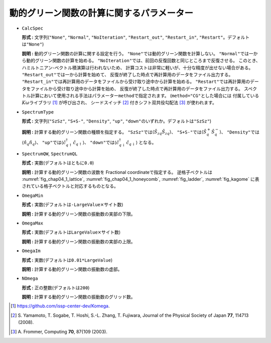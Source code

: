 動的グリーン関数の計算に関するパラメーター
~~~~~~~~~~~~~~~~~~~~~~~~~~~~~~~~~~~~~~~~~~

-  ``CalcSpec``

   **形式 :** 文字列(\ ``"None"``, ``"Normal"``, ``"NoIteration"``,
   ``"Restart_out"``, ``"Restart_in"``,
   ``"Restart"``\ 。デフォルトは\ ``"None"``)

   **説明 :** 動的グリーン関数の計算に関する設定を行う。
   ``"None"``\ では動的グリーン関数を計算しない。
   ``"Normal"``\ では一から動的グリーン関数の計算を始める。
   ``"NoIteration"``\ では、前回の反復回数と同じところまで反復させる。
   このとき、ハミルトニアン-ベクトル積演算は行われないため、
   計算コストは非常に軽いが、十分な精度が出せない場合がある。
   ``"Restart_out"``\ では一から計算を始めて、
   反復が終了した時点で再計算用のデータをファイル出力する。
   ``"Restart_in"``\ では再計算用のデータをファイルから受け取り途中から計算を始める。
   ``"Restart"``\ では再計算用のデータをファイルから受け取り途中から計算を始め、
   反復が終了した時点で再計算用のデータをファイル出力する。
   スペクトル計算において使用される手法はパラメーター\ ``method``\ で指定されます。
   (``method="CG"``\ とした場合には
   付属している\ :math:`K\omega`\ ライブラリ [#]_ が呼び出され、
   シードスイッチ [#]_ 付きシフト双共役勾配法 [#]_ が使われます。

-  ``SpectrumType``

   **形式 :** 文字列(\ ``"SzSz"``, ``"S+S-"``, ``"Density"``, ``"up"``,
   ``"down"``\ のいずれか。デフォルトは\ ``"SzSz"``)

   **説明 :** 計算する動的グリーン関数の種類を指定する。
   ``"SzSz"``\ では\ :math:`\langle {\hat S}_{z q} {\hat S}_{z q}\rangle`\ 、
   ``"S+S-"``\ では\ :math:`\langle {\hat S}^{+}_{q} {\hat S}^{-}_{q}\rangle`\ 、
   ``"Density"``\ では\ :math:`\langle {\hat n}_{q} {\hat n}_{q}\rangle`\ 、
   ``"up"``\ では\ :math:`\langle {\hat c}^{\dagger}_{q \uparrow} {\hat c}_{q \uparrow}\rangle`\ 、
   ``"down"``\ では\ :math:`\langle {\hat c}^{\dagger}_{q \downarrow} {\hat c}_{q \downarrow}\rangle`
   となる。

-  ``SpectrumQW``, ``SpectrumQL``

   **形式 :** 実数(デフォルトはともに\ ``0.0``)

   **説明 :** 計算する動的グリーン関数の波数を Fractional
   coordinateで指定する。 逆格子ベクトルは
   :numref:`fig_chap04_1_lattice`, :numref:`fig_chap04_1_honeycomb`,
   :numref:`fig_ladder`, :numref:`fig_kagome`
   に表されている格子ベクトルと対応するものとなる。

-  ``OmegaMin``

   **形式 :**
   実数(デフォルトは\ ``-LargeValue``\ :math:`\times`\ サイト数)

   **説明 :** 計算する動的グリーン関数の振動数の実部の下限。

-  ``OmegaMax``

   **形式 :**
   実数(デフォルトは\ ``LargeValue``\ :math:`\times`\ サイト数)

   **説明 :** 計算する動的グリーン関数の振動数の実部の上限。

-  ``OmegaIm``

   **形式 :** 実数(デフォルトは\ ``0.01*LargeValue``)

   **説明 :** 計算する動的グリーン関数の振動数の虚部。

-  ``NOmega``

   **形式 :** 正の整数(デフォルトは\ ``200``)

   **説明 :** 計算する動的グリーン関数の振動数のグリッド数。

.. [#] https://github.com/issp-center-dev/Komega.
.. [#] \S. Yamamoto, T. Sogabe, T. Hoshi, S.-L. Zhang, T. Fujiwara, Journal of the Physical Society of Japan **77**, 114713 (2008).
.. [#] \A. Frommer, Computing **70**, 87{109 (2003).

.. raw:: latex

   \newpage
